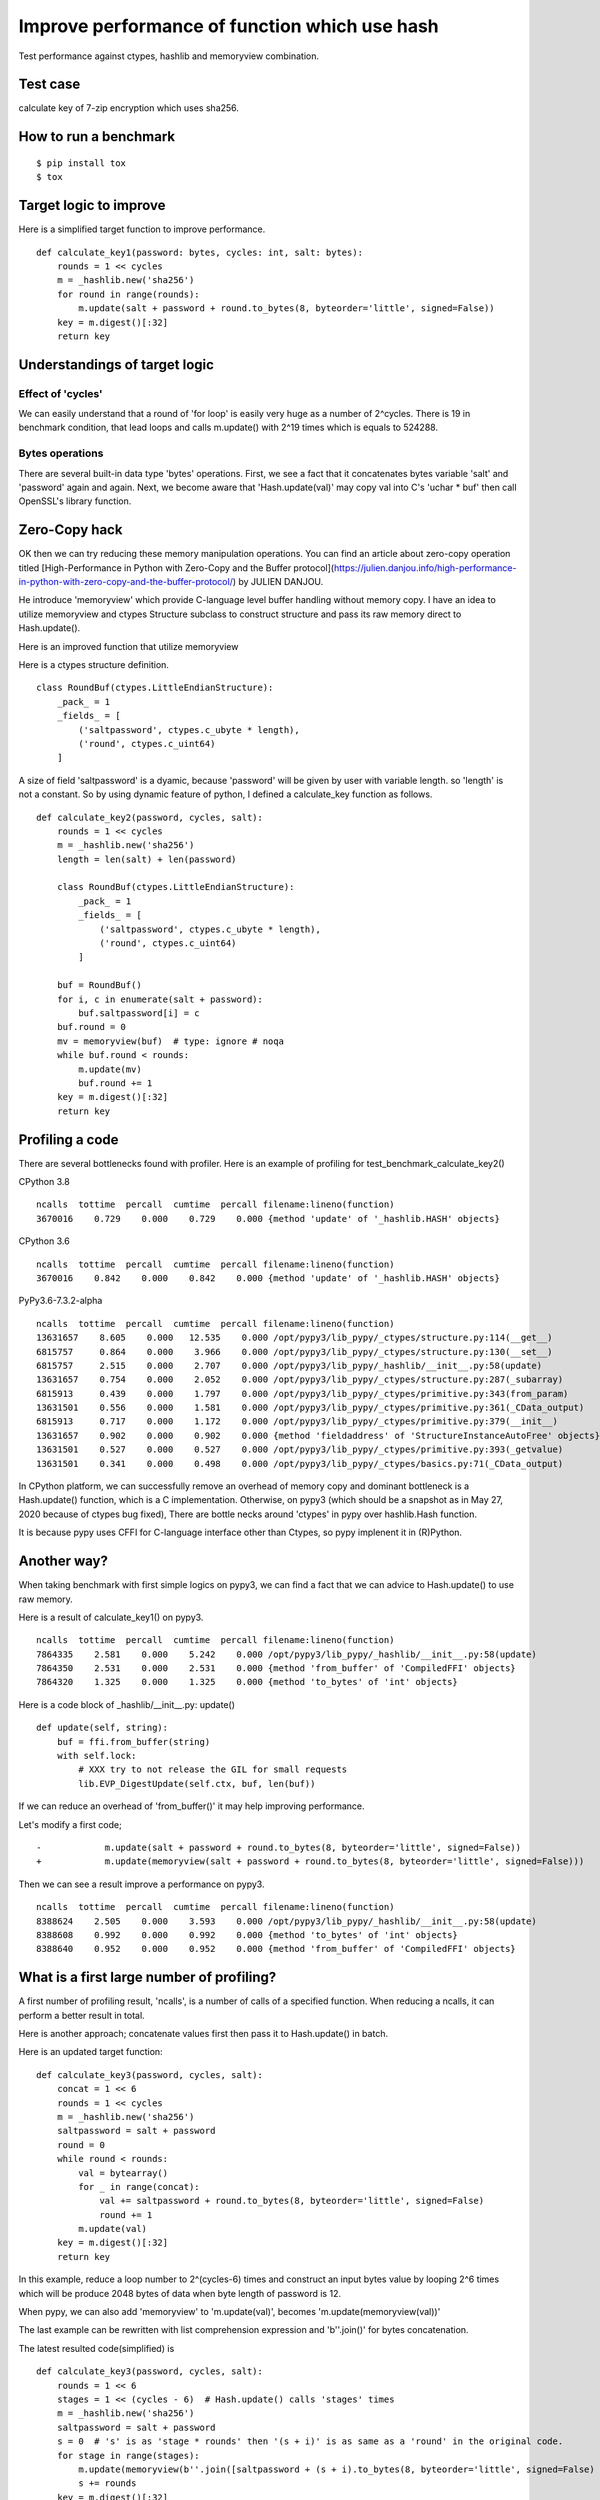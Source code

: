 Improve performance of function which use hash
==============================================

Test performance against ctypes, hashlib and memoryview combination.

Test case
---------

calculate key of 7-zip encryption which uses sha256.

How to run a benchmark
----------------------

::

    $ pip install tox
    $ tox


Target logic to improve
-----------------------

Here is a simplified target function to improve performance.

::

    def calculate_key1(password: bytes, cycles: int, salt: bytes):
        rounds = 1 << cycles
        m = _hashlib.new('sha256')
        for round in range(rounds):
            m.update(salt + password + round.to_bytes(8, byteorder='little', signed=False))
        key = m.digest()[:32]
        return key


Understandings of target logic
------------------------------

Effect of 'cycles'
^^^^^^^^^^^^^^^^

We can easily understand that a round of 'for loop' is easily very huge as a number of 2^cycles.
There is 19 in benchmark condition, that lead loops and calls m.update() with 2^19 times
which is equals to 524288.


Bytes operations
^^^^^^^^^^^^^^^

There are several built-in data type 'bytes' operations. First, we see a fact that
it concatenates bytes variable 'salt' and 'password' again and again.
Next, we become aware that 'Hash.update(val)' may copy val into C's 'uchar * buf' then
call OpenSSL's library function.


Zero-Copy hack
--------------

OK then we can try reducing these memory manipulation operations.
You can find an article about zero-copy operation titled
[High-Performance in Python with Zero-Copy and the Buffer protocol](https://julien.danjou.info/high-performance-in-python-with-zero-copy-and-the-buffer-protocol/)
by JULIEN DANJOU.

He introduce 'memoryview' which provide C-language level buffer handling without memory copy.
I have an idea to utilize memoryview and ctypes Structure subclass to construct structure and
pass its raw memory direct to Hash.update().

Here is an improved function that utilize memoryview

Here is a ctypes structure definition.

::

        class RoundBuf(ctypes.LittleEndianStructure):
            _pack_ = 1
            _fields_ = [
                ('saltpassword', ctypes.c_ubyte * length),
                ('round', ctypes.c_uint64)
            ]

A size of field 'saltpassword' is a dyamic, because 'password' will be given by user with variable length.
so 'length' is not a constant.
So by using dynamic feature of python, I defined a calculate_key function as follows.

::

    def calculate_key2(password, cycles, salt):
        rounds = 1 << cycles
        m = _hashlib.new('sha256')
        length = len(salt) + len(password)

        class RoundBuf(ctypes.LittleEndianStructure):
            _pack_ = 1
            _fields_ = [
                ('saltpassword', ctypes.c_ubyte * length),
                ('round', ctypes.c_uint64)
            ]

        buf = RoundBuf()
        for i, c in enumerate(salt + password):
            buf.saltpassword[i] = c
        buf.round = 0
        mv = memoryview(buf)  # type: ignore # noqa
        while buf.round < rounds:
            m.update(mv)
            buf.round += 1
        key = m.digest()[:32]
        return key


Profiling a code
----------------

There are several bottlenecks found with profiler.
Here is an example of profiling for test_benchmark_calculate_key2()

CPython 3.8

::

    ncalls  tottime  percall  cumtime  percall filename:lineno(function)
    3670016    0.729    0.000    0.729    0.000 {method 'update' of '_hashlib.HASH' objects}


CPython 3.6

::

    ncalls  tottime  percall  cumtime  percall filename:lineno(function)
    3670016    0.842    0.000    0.842    0.000 {method 'update' of '_hashlib.HASH' objects}



PyPy3.6-7.3.2-alpha

::

    ncalls  tottime  percall  cumtime  percall filename:lineno(function)
    13631657    8.605    0.000   12.535    0.000 /opt/pypy3/lib_pypy/_ctypes/structure.py:114(__get__)
    6815757     0.864    0.000    3.966    0.000 /opt/pypy3/lib_pypy/_ctypes/structure.py:130(__set__)
    6815757     2.515    0.000    2.707    0.000 /opt/pypy3/lib_pypy/_hashlib/__init__.py:58(update)
    13631657    0.754    0.000    2.052    0.000 /opt/pypy3/lib_pypy/_ctypes/structure.py:287(_subarray)
    6815913     0.439    0.000    1.797    0.000 /opt/pypy3/lib_pypy/_ctypes/primitive.py:343(from_param)
    13631501    0.556    0.000    1.581    0.000 /opt/pypy3/lib_pypy/_ctypes/primitive.py:361(_CData_output)
    6815913     0.717    0.000    1.172    0.000 /opt/pypy3/lib_pypy/_ctypes/primitive.py:379(__init__)
    13631657    0.902    0.000    0.902    0.000 {method 'fieldaddress' of 'StructureInstanceAutoFree' objects}
    13631501    0.527    0.000    0.527    0.000 /opt/pypy3/lib_pypy/_ctypes/primitive.py:393(_getvalue)
    13631501    0.341    0.000    0.498    0.000 /opt/pypy3/lib_pypy/_ctypes/basics.py:71(_CData_output)


In CPython platform, we can successfully remove an overhead of memory copy and dominant bottleneck is
a Hash.update() function, which is a C implementation.
Otherwise, on pypy3 (which should be a snapshot as in May 27, 2020 because of ctypes bug fixed),
There are bottle necks around 'ctypes' in pypy over hashlib.Hash function.

It is because pypy uses CFFI for C-language interface other than Ctypes, so pypy implenent it in (R)Python.


Another way?
------------

When taking benchmark with first simple logics on pypy3, we can find a fact that
we can advice to Hash.update() to use raw memory.

Here is a result of calculate_key1() on pypy3.

::

    ncalls  tottime  percall  cumtime  percall filename:lineno(function)
    7864335    2.581    0.000    5.242    0.000 /opt/pypy3/lib_pypy/_hashlib/__init__.py:58(update)
    7864350    2.531    0.000    2.531    0.000 {method 'from_buffer' of 'CompiledFFI' objects}
    7864320    1.325    0.000    1.325    0.000 {method 'to_bytes' of 'int' objects}


Here is a code block of _hashlib/__init__.py: update()

::

    def update(self, string):
        buf = ffi.from_buffer(string)
        with self.lock:
            # XXX try to not release the GIL for small requests
            lib.EVP_DigestUpdate(self.ctx, buf, len(buf))

If we can reduce an overhead of 'from_buffer()' it may help improving performance.

Let's modify a first code;

::

    -            m.update(salt + password + round.to_bytes(8, byteorder='little', signed=False))
    +            m.update(memoryview(salt + password + round.to_bytes(8, byteorder='little', signed=False)))

Then we can see a result improve a performance on pypy3.

::

    ncalls  tottime  percall  cumtime  percall filename:lineno(function)
    8388624    2.505    0.000    3.593    0.000 /opt/pypy3/lib_pypy/_hashlib/__init__.py:58(update)
    8388608    0.992    0.000    0.992    0.000 {method 'to_bytes' of 'int' objects}
    8388640    0.952    0.000    0.952    0.000 {method 'from_buffer' of 'CompiledFFI' objects}


What is a first large number of profiling?
------------------------------------------

A first number of profiling result, 'ncalls', is a number of calls of a specified function.
When reducing a ncalls, it can perform a better result in total.

Here is another approach; concatenate values first then pass it to Hash.update() in batch.

Here is an updated target function:

::

    def calculate_key3(password, cycles, salt):
        concat = 1 << 6
        rounds = 1 << cycles
        m = _hashlib.new('sha256')
        saltpassword = salt + password
        round = 0
        while round < rounds:
            val = bytearray()
            for _ in range(concat):
                val += saltpassword + round.to_bytes(8, byteorder='little', signed=False)
                round += 1
            m.update(val)
        key = m.digest()[:32]
        return key

In this example, reduce a loop number to 2^(cycles-6) times and construct an input bytes value
by looping 2^6 times which will be produce 2048 bytes of data when byte length of password is 12.

When pypy, we can also add 'memoryview' to 'm.update(val)', becomes 'm.update(memoryview(val))'


The last example can be rewritten with list comprehension expression and 'b''.join()' for
bytes concatenation.

The latest resulted code(simplified) is

::

    def calculate_key3(password, cycles, salt):
        rounds = 1 << 6
        stages = 1 << (cycles - 6)  # Hash.update() calls 'stages' times
        m = _hashlib.new('sha256')
        saltpassword = salt + password
        s = 0  # 's' is as 'stage * rounds' then '(s + i)' is as same as a 'round' in the original code.
        for stage in range(stages):
            m.update(memoryview(b''.join([saltpassword + (s + i).to_bytes(8, byteorder='little', signed=False) for i in range(rounds)])))
            s += rounds
        key = m.digest()[:32]
        return key



Test results
------------

In many conditions, last case archives a fastest result.
Mean time (ms) of each benchmark conditions.

+---------------+------------+------------------------+-------------------------+
|  test logic   | simple     | ctypes and memoryview  | concat bytes and update |
+===============+============+========================+=========================+
| CPython 3.8   | 364.6985   |         233.1391       |            **215.7877** |
+---------------+------------+------------------------+-------------------------+
| CPython 3.7   | 414.0788   |         309.5720       |            **239.9061** |
+---------------+------------+------------------------+-------------------------+
| CPython 3.6   | 603.3538   |         **239.4337**   |               447.3005  |
+---------------+------------+------------------------+-------------------------+
| pypy3(head)   | 236.5434   |         676.8878       |            **115.7619** |
+---------------+------------+------------------------+-------------------------+
